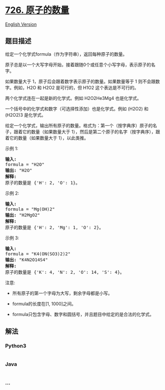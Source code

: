 * [[https://leetcode-cn.com/problems/number-of-atoms][726. 原子的数量]]
  :PROPERTIES:
  :CUSTOM_ID: 原子的数量
  :END:
[[./solution/0700-0799/0726.Number of Atoms/README_EN.org][English
Version]]

** 题目描述
   :PROPERTIES:
   :CUSTOM_ID: 题目描述
   :END:

#+begin_html
  <!-- 这里写题目描述 -->
#+end_html

#+begin_html
  <p>
#+end_html

给定一个化学式formula（作为字符串），返回每种原子的数量。

#+begin_html
  </p>
#+end_html

#+begin_html
  <p>
#+end_html

原子总是以一个大写字母开始，接着跟随0个或任意个小写字母，表示原子的名字。

#+begin_html
  </p>
#+end_html

#+begin_html
  <p>
#+end_html

如果数量大于 1，原子后会跟着数字表示原子的数量。如果数量等于 1
则不会跟数字。例如，H2O 和 H2O2 是可行的，但 H1O2 这个表达是不可行的。

#+begin_html
  </p>
#+end_html

#+begin_html
  <p>
#+end_html

两个化学式连在一起是新的化学式。例如 H2O2He3Mg4 也是化学式。

#+begin_html
  </p>
#+end_html

#+begin_html
  <p>
#+end_html

一个括号中的化学式和数字（可选择性添加）也是化学式。例如 (H2O2) 和
(H2O2)3 是化学式。

#+begin_html
  </p>
#+end_html

#+begin_html
  <p>
#+end_html

给定一个化学式，输出所有原子的数量。格式为：第一个（按字典序）原子的名子，跟着它的数量（如果数量大于
1），然后是第二个原子的名字（按字典序），跟着它的数量（如果数量大于
1），以此类推。

#+begin_html
  </p>
#+end_html

#+begin_html
  <p>
#+end_html

示例 1:

#+begin_html
  </p>
#+end_html

#+begin_html
  <pre>
  <strong>输入:</strong> 
  formula = &quot;H2O&quot;
  <strong>输出:</strong> &quot;H2O&quot;
  <strong>解释:</strong> 
  原子的数量是 {&#39;H&#39;: 2, &#39;O&#39;: 1}。
  </pre>
#+end_html

#+begin_html
  <p>
#+end_html

示例 2:

#+begin_html
  </p>
#+end_html

#+begin_html
  <pre>
  <strong>输入:</strong> 
  formula = &quot;Mg(OH)2&quot;
  <strong>输出:</strong> &quot;H2MgO2&quot;
  <strong>解释:</strong> 
  原子的数量是 {&#39;H&#39;: 2, &#39;Mg&#39;: 1, &#39;O&#39;: 2}。
  </pre>
#+end_html

#+begin_html
  <p>
#+end_html

示例 3:

#+begin_html
  </p>
#+end_html

#+begin_html
  <pre>
  <strong>输入:</strong> 
  formula = &quot;K4(ON(SO3)2)2&quot;
  <strong>输出:</strong> &quot;K4N2O14S4&quot;
  <strong>解释:</strong> 
  原子的数量是 {&#39;K&#39;: 4, &#39;N&#39;: 2, &#39;O&#39;: 14, &#39;S&#39;: 4}。
  </pre>
#+end_html

#+begin_html
  <p>
#+end_html

注意:

#+begin_html
  </p>
#+end_html

#+begin_html
  <ul>
#+end_html

#+begin_html
  <li>
#+end_html

所有原子的第一个字母为大写，剩余字母都是小写。

#+begin_html
  </li>
#+end_html

#+begin_html
  <li>
#+end_html

formula的长度在[1, 1000]之间。

#+begin_html
  </li>
#+end_html

#+begin_html
  <li>
#+end_html

formula只包含字母、数字和圆括号，并且题目中给定的是合法的化学式。

#+begin_html
  </li>
#+end_html

#+begin_html
  </ul>
#+end_html

** 解法
   :PROPERTIES:
   :CUSTOM_ID: 解法
   :END:

#+begin_html
  <!-- 这里可写通用的实现逻辑 -->
#+end_html

#+begin_html
  <!-- tabs:start -->
#+end_html

*** *Python3*
    :PROPERTIES:
    :CUSTOM_ID: python3
    :END:

#+begin_html
  <!-- 这里可写当前语言的特殊实现逻辑 -->
#+end_html

#+begin_src python
#+end_src

*** *Java*
    :PROPERTIES:
    :CUSTOM_ID: java
    :END:

#+begin_html
  <!-- 这里可写当前语言的特殊实现逻辑 -->
#+end_html

#+begin_src java
#+end_src

*** *...*
    :PROPERTIES:
    :CUSTOM_ID: section
    :END:
#+begin_example
#+end_example

#+begin_html
  <!-- tabs:end -->
#+end_html
